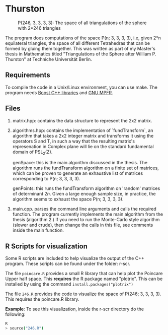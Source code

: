 * Thurston
#+CAPTION: P(246, 3, 3, 3, 3): The space of all triangulations of the sphere with 2*246 triangles
#+NAME:   fig:p246
[[./246.png]]


  The program does computations of the space P(n; 3, 3, 3, 3), i.e, given 2*n
  equilateral triangles, the space of all different Tetrahedras that can be
  formed by gluing them together. This was written as part of my Master's thesis
  in Mathematics titled "Triangulations of the Sphere after William P. Thurston"
  at Techniche Universität Berlin.
** Requirements
  To compile the code in a Unix/Linux environment, you can use make. The program
  needs [[https://www.boost.org/][Boost C++ libraries]] and [[https://www.mpfr.org/][GNU MPFR]].
** Files
   1. matrix.hpp: contains the data structure to represent the 2x2 matrix.
   2. algorithms.hpp: contains the implementation of `fundTransform`, an
      algorithm that takes a 2x2 integer matrix and transforms it using the
      operators S and T, in such a way that the resulting matrix's represenation
      in Complex plane will lie on the standard fundamental domain of PSL_2(Z).

      genSpace: this is the main algorithm discussed in the thesis. The
      algorithm runs the fundTransform algorithm on a finite set of matrices,
      which can be proven to generate an exhaustive list of matrices
      corresponding to P(n; 3, 3, 3, 3).

      genPoints: this runs the fundTransform algorithm on 'random' matrices of
      determinant $2n$. Given a large enough sample size, in practice, the
      algorithm seems to exhaust the space P(n; 3, 3, 3, 3).
   3. main.cpp. parses the command line arguments and calls the required
      function. The program currently implements the main algorithm from the
      thesis (algorithm 2.) If you need to run the Monte-Carlo style algorithm
      (slower and crude), then change the calls in this file, see comments
      inside the main function.
** R Scripts for visualization
   Some R scripts are included to help visualize the output of the C++ program.
   These scripts can be found under the folder: r-scr.

   The file ~poincare.R~ provides a small R library that can help plot the
   Poincare Upper half space. This *requires* the R package named "plotrix". This
   can be installed by using the command ~install.packages("plotrix")~

   The file ~246.R~ provides the code to visualize the space of P(246; 3, 3, 3,
   3). This requires the poincare.R library.

   *Example*: To see this visualization, inside the r-scr directory do the following:
   #+BEGIN_SRC bash
   R
   > source("246.R")
   #+END_SRC

